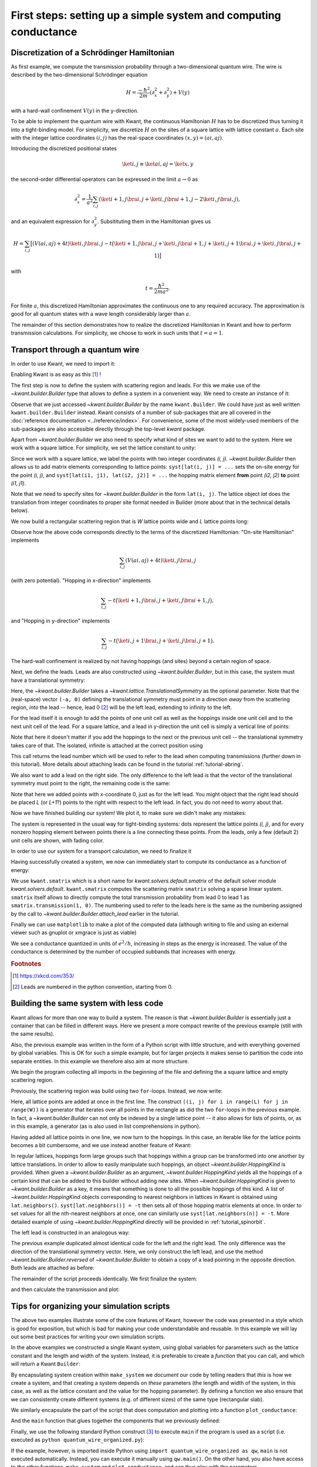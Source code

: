 First steps: setting up a simple system and computing conductance
-----------------------------------------------------------------

.. _tutorial_discretization_schrodinger:

Discretization of a Schrödinger Hamiltonian
...........................................

As first example, we compute the transmission probability through a
two-dimensional quantum wire.  The wire is described by the two-dimensional
Schrödinger equation

.. math::
    H = \frac{-\hbar^2}{2m}(\partial_x^2 + \partial_y^2) + V(y)

with a hard-wall confinement :math:`V(y)` in the y-direction.

To be able to implement the quantum wire with Kwant, the continuous Hamiltonian
:math:`H` has to be discretized thus turning it into a tight-binding
model.  For simplicity, we discretize :math:`H` on the sites of a square
lattice with lattice constant :math:`a`.  Each site with the integer
lattice coordinates :math:`(i, j)` has the real-space coordinates :math:`(x, y)
= (ai, aj)`.

Introducing the discretized positional states

.. math::
    \ket{i, j} \equiv \ket{ai, aj} = \ket{x, y}

the second-order differential operators can be expressed in the limit :math:`a
\to 0` as

.. math::
    \partial_x^2 = \frac{1}{a^2} \sum_{i, j} \left(\ket{i+1, j}\bra{i, j} +
    \ket{i, j}\bra{i+1, j} -2 \ket{i, j}\bra{i, j} \right),

and an equivalent expression for :math:`\partial_y^2`.  Subsitituting them in
the Hamiltonian gives us

.. math::
    H = \sum_{i,j} \big[ \left(V(ai, aj) + 4t\right)\ket{i,j}\bra{i,j}
    - t \big( \ket{i+1,j}\bra{i,j} + \ket{i,j}\bra{i+1,j}
    + \ket{i,j+1}\bra{i,j} + \ket{i,j}\bra{i,j+1} \big) \big]

with

.. math::
    t = \frac{\hbar^2}{2ma^2}.

For finite :math:`a`, this discretized Hamiltonian approximates the continuous
one to any required accuracy.  The approximation is good for all quantum states
with a wave length considerably larger than :math:`a`.

The remainder of this section demonstrates how to realize the discretized
Hamiltonian in Kwant and how to perform transmission calculations.  For
simplicity, we choose to work in such units that :math:`t = a = 1`.

.. _tutorial_quantum_wire:

Transport through a quantum wire
................................

.. seealso::
    You can execute the code examples live in your browser by
    activating thebelab:

    .. thebe-button:: Activate Thebelab

.. seealso::
    The complete source code of this example can be found in
    :jupyter-download:script:`quantum_wire`

In order to use Kwant, we need to import it:

.. jupyter-kernel::
    :id: quantum_wire

.. jupyter-execute::
    :hide-code:

    # Tutorial 2.2.2. Transport through a quantum wire
    # ================================================
    #
    # Physics background
    # ------------------
    #  Conductance of a quantum wire; subbands
    #
    # Kwant features highlighted
    # --------------------------
    #  - Builder for setting up transport systems easily
    #  - Making scattering region and leads
    #  - Using the simple sparse solver for computing Landauer conductance

    # For plotting
    from matplotlib import pyplot

.. jupyter-execute:: boilerplate.py
    :hide-code:

.. jupyter-execute::

    import kwant

Enabling Kwant is as easy as this [#]_ !

The first step is now to define the system with scattering region and
leads. For this we make use of the `~kwant.builder.Builder` type that allows to
define a system in a convenient way. We need to create an instance of it:

.. jupyter-execute::

    # First define the tight-binding system

    syst = kwant.Builder()

Observe that we just accessed `~kwant.builder.Builder` by the name
``kwant.Builder``.  We could have just as well written
``kwant.builder.Builder`` instead.  Kwant consists of a number of sub-packages
that are all covered in the :doc:`reference documentation
<../reference/index>`.  For convenience, some of the most widely-used members
of the sub-packages are also accessible directly through the top-level `kwant`
package.

Apart from `~kwant.builder.Builder` we also need to specify
what kind of sites we want to add to the system. Here we work with
a square lattice. For simplicity, we set the lattice constant to unity:

.. jupyter-execute::

    a = 1
    lat = kwant.lattice.square(a)

Since we work with a square lattice, we label the points with two
integer coordinates `(i, j)`. `~kwant.builder.Builder` then
allows us to add matrix elements corresponding to lattice points:
``syst[lat(i, j)] = ...`` sets the on-site energy for the point `(i, j)`,
and ``syst[lat(i1, j1), lat(i2, j2)] = ...`` the hopping matrix element
**from** point `(i2, j2)` **to** point `(i1, j1)`.

Note that we need to specify sites for `~kwant.builder.Builder`
in the form ``lat(i, j)``. The lattice object `lat` does the
translation from integer coordinates to proper site format
needed in Builder (more about that in the technical details below).

We now build a rectangular scattering region that is `W`
lattice points wide and `L` lattice points long:

.. jupyter-execute::

    t = 1.0
    W, L = 10, 30

    # Define the scattering region

    for i in range(L):
        for j in range(W):
            # On-site Hamiltonian
            syst[lat(i, j)] = 4 * t

            # Hopping in y-direction
            if j > 0:
                syst[lat(i, j), lat(i, j - 1)] = -t

            # Hopping in x-direction
            if i > 0:
                syst[lat(i, j), lat(i - 1, j)] = -t

Observe how the above code corresponds directly to the terms of the discretized
Hamiltonian:
"On-site Hamiltonian" implements

.. math::
    \sum_{i,j} \left(V(ai, aj) + 4t\right)\ket{i,j}\bra{i,j}

(with zero potential).  "Hopping in x-direction" implements

.. math::
    \sum_{i,j} -t \big( \ket{i+1,j}\bra{i,j} + \ket{i,j}\bra{i+1,j} \big),

and "Hopping in y-direction" implements

.. math::
    \sum_{i,j} -t \big( \ket{i,j+1}\bra{i,j} + \ket{i,j}\bra{i,j+1} \big).

The hard-wall confinement is realized by not having hoppings (and sites) beyond
a certain region of space.


Next, we define the leads. Leads are also constructed using
`~kwant.builder.Builder`, but in this case, the
system must have a translational symmetry:

.. jupyter-execute::

     # Then, define and attach the leads:

     # First the lead to the left
     # (Note: TranslationalSymmetry takes a real-space vector)
     sym_left_lead = kwant.TranslationalSymmetry((-a, 0))
     left_lead = kwant.Builder(sym_left_lead)

Here, the `~kwant.builder.Builder` takes a
`~kwant.lattice.TranslationalSymmetry` as the optional parameter. Note that the
(real-space) vector ``(-a, 0)`` defining the translational symmetry must point
in a direction *away* from the scattering region, *into* the lead -- hence, lead
0 [#]_ will be the left lead, extending to infinity to the left.

For the lead itself it is enough to add the points of one unit cell as well
as the hoppings inside one unit cell and to the next unit cell of the lead.
For a square lattice, and a lead in y-direction the unit cell is
simply a vertical line of points:

.. jupyter-execute::

    for j in range(W):
        left_lead[lat(0, j)] = 4 * t
        if j > 0:
            left_lead[lat(0, j), lat(0, j - 1)] = -t
        left_lead[lat(1, j), lat(0, j)] = -t

Note that here it doesn't matter if you add the hoppings to the next or the
previous unit cell -- the translational symmetry takes care of that.  The
isolated, infinite is attached at the correct position using

.. jupyter-execute::
    :hide-output:

     syst.attach_lead(left_lead)

This call returns the lead number which will be used to refer to the lead when
computing transmissions (further down in this tutorial). More details about
attaching leads can be found in the tutorial :ref:`tutorial-abring`.

We also want to add a lead on the right side. The only difference to
the left lead is that the vector of the translational
symmetry must point to the right, the remaining code is the same:

.. jupyter-execute::
    :hide-output:

    # Then the lead to the right

    sym_right_lead = kwant.TranslationalSymmetry((a, 0))
    right_lead = kwant.Builder(sym_right_lead)

    for j in range(W):
        right_lead[lat(0, j)] = 4 * t
        if j > 0:
            right_lead[lat(0, j), lat(0, j - 1)] = -t
        right_lead[lat(1, j), lat(0, j)] = -t

    syst.attach_lead(right_lead)

Note that here we added points with x-coordinate 0, just as for the left lead.
You might object that the right lead should be placed `L`
(or `L+1`?) points to the right with respect to the left lead. In fact,
you do not need to worry about that.

Now we have finished building our system! We plot it, to make sure we didn't
make any mistakes:

.. jupyter-execute::

    kwant.plot(syst);

The system is represented in the usual way for tight-binding systems:
dots represent the lattice points `(i, j)`, and for every
nonzero hopping element between points there is a line connecting these
points. From the leads, only a few (default 2) unit cells are shown, with
fading color.

In order to use our system for a transport calculation, we need to finalize it

.. jupyter-execute::

     # Finalize the system
     syst = syst.finalized()

Having successfully created a system, we now can immediately start to compute
its conductance as a function of energy:

.. jupyter-execute::

    # Now that we have the system, we can compute conductance
    energies = []
    data = []
    for ie in range(100):
        energy = ie * 0.01

        # compute the scattering matrix at a given energy
        smatrix = kwant.smatrix(syst, energy)

        # compute the transmission probability from lead 0 to
        # lead 1
        energies.append(energy)
        data.append(smatrix.transmission(1, 0))

We use ``kwant.smatrix`` which is a short name for
`kwant.solvers.default.smatrix` of the default solver module
`kwant.solvers.default`.  ``kwant.smatrix`` computes the scattering matrix
``smatrix`` solving a sparse linear system.  ``smatrix`` itself allows to
directly compute the total transmission probability from lead 0 to lead 1 as
``smatrix.transmission(1, 0)``. The numbering used to refer to the leads here
is the same as the numbering assigned by the call to
`~kwant.builder.Builder.attach_lead` earlier in the tutorial.

Finally we can use ``matplotlib`` to make a plot of the computed data
(although writing to file and using an external viewer such as
gnuplot or xmgrace is just as viable)

.. jupyter-execute::

    # Use matplotlib to write output
    # We should see conductance steps
    pyplot.figure()
    pyplot.plot(energies, data)
    pyplot.xlabel("energy [t]")
    pyplot.ylabel("conductance [e^2/h]")
    pyplot.show()

We see a conductance quantized in units of :math:`e^2/h`,
increasing in steps as the energy is increased. The
value of the conductance is determined by the number of occupied
subbands that increases with energy.


.. specialnote:: Technical details

   - In the example above, when building the system, only one direction
     of hopping is given, i.e. ``syst[lat(i, j), lat(i, j-1)] = ...`` and
     not also ``syst[lat(i, j-1), lat(i, j)] = ...``. The reason is that
     `~kwant.builder.Builder` automatically adds the other
     direction of the hopping such that the resulting system is Hermitian.

     However, it does not hurt to define the opposite direction of hopping as
     well::

         syst[lat(1, 0), lat(0, 0)] = -t
         syst[lat(0, 0), lat(1, 0)] = -t.conj()

     (assuming that `t` is complex) is perfectly fine. However,
     be aware that also

     ::

         syst[lat(1, 0), lat(0, 0)] = -1
         syst[lat(0, 0), lat(1, 0)] = -2

     is valid code. In the latter case, the hopping ``syst[lat(1, 0),
     lat(0, 0)]`` is overwritten by the last line and also equals to -2.

   - Some more details the relation between `~kwant.builder.Builder`
     and the square lattice `lat` in the example:

     Technically, `~kwant.builder.Builder` expects
     **sites** as indices. Sites themselves have a certain type, and
     belong to a **site family**. A site family is also used to convert
     something that represents a site (like a tuple) into a
     proper `~kwant.builder.Site` object that can be used with
     `~kwant.builder.Builder`.

     In the above example, `lat` is the site family. ``lat(i, j)``
     then translates the description of a lattice site in terms of two
     integer indices (which is the natural way to do here) into
     a proper `~kwant.builder.Site` object.

     The concept of site families and sites allows `~kwant.builder.Builder`
     to mix arbitrary lattices and site families

   - In the example, we wrote

     ::

         syst = syst.finalized()

     In doing so, we transform the `~kwant.builder.Builder` object (with which
     we built up the system step by step) into a `~kwant.system.System`
     that has a fixed structure (which we cannot change any more).

     Note that this means that we cannot access the `~kwant.builder.Builder`
     object any more. This is not necesarry any more, as the computational
     routines all expect finalized systems. It even has the advantage
     that python is now free to release the memory occupied by the
     `~kwant.builder.Builder` which, for large systems, can be considerable.
     Roughly speaking, the above code corresponds to

     ::

         fsyst = syst.finalized()
         del syst
         syst = fsyst

   - Even though the vector passed to the
     `~kwant.lattice.TranslationalSymmetry` is specified in real space, it must
     be compatible with the lattice symmetries.  A single lead can consists of
     sites belonging to more than one lattice, but of course the translational
     symmetry of the lead has to be shared by all of them.

   - Instead of plotting to the screen (which is standard)
     `~kwant.plotter.plot` can also write to a file specified by the argument
     ``file``.

   - Due to matplotlib's limitations, Kwant's plotting routines have the
     side effect of fixing matplotlib's "backend".  If you would like to choose
     a different backend than the standard one, you must do so before asking
     Kwant to plot anything.


.. rubric:: Footnotes

.. [#] https://xkcd.com/353/
.. [#] Leads are numbered in the python convention, starting from 0.

Building the same system with less code
.......................................

.. seealso::
    The complete source code of this example can be found in
    :jupyter-download:script:`quantum_wire_revisited`


.. jupyter-kernel::
    :id: quantum_wire_revisited


Kwant allows for more than one way to build a system. The reason is that
`~kwant.builder.Builder` is essentially just a container that can be filled in
different ways. Here we present a more compact rewrite of the previous example
(still with the same results).

Also, the previous example was written in the form of a Python script with
little structure, and with everything governed by global variables.  This is OK
for such a simple example, but for larger projects it makes sense to partition
the code into separate entities. In this example we therefore also aim at more
structure.

We begin the program collecting all imports in the beginning of the
file and defining the a square lattice and empty scattering region.

.. jupyter-execute::
    :hide-code:

    # Tutorial 2.2.3. Building the same system with less code
    # =======================================================
    #
    # Physics background
    # ------------------
    #  Conductance of a quantum wire; subbands
    #
    # Kwant features highlighted
    # --------------------------
    #  - Using iterables and builder.HoppingKind for making systems
    #  - introducing `reversed()` for the leads
    #
    # Note: Does the same as tutorial1a.py, but using other features of Kwant.

.. jupyter-execute::

    import kwant

    # For plotting
    from matplotlib import pyplot

.. jupyter-execute:: boilerplate.py
    :hide-code:

.. jupyter-execute::

    a = 1
    t = 1.0
    W, L = 10, 30

    # Start with an empty tight-binding system and a single square lattice.
    # `a` is the lattice constant (by default set to 1 for simplicity).
    lat = kwant.lattice.square(a)

    syst = kwant.Builder()


Previously, the scattering region was build using two ``for``-loops.
Instead, we now write:


.. jupyter-execute::

    syst[(lat(x, y) for x in range(L) for y in range(W))] = 4 * t


Here, all lattice points are added at once in the first line.  The
construct ``((i, j) for i in range(L) for j in range(W))`` is a
generator that iterates over all points in the rectangle as did the
two ``for``-loops in the previous example. In fact, a
`~kwant.builder.Builder` can not only be indexed by a single
lattice point -- it also allows for lists of points, or, as in this
example, a generator (as is also used in list comprehensions in
python).

Having added all lattice points in one line, we now turn to the
hoppings. In this case, an iterable like for the lattice
points becomes a bit cumbersome, and we use instead another
feature of Kwant:

.. jupyter-execute::

    syst[lat.neighbors()] = -t

In regular lattices, hoppings form large groups such that hoppings within a
group can be transformed into one another by lattice translations. In order to
allow to easily manipulate such hoppings, an object
`~kwant.builder.HoppingKind` is provided. When given a `~kwant.builder.Builder`
as an argument, `~kwant.builder.HoppingKind` yields all the hoppings of a
certain kind that can be added to this builder without adding new sites. When
`~kwant.builder.HoppingKind` is given to `~kwant.builder.Builder` as a key, it
means that something is done to all the possible hoppings of this kind. A list
of `~kwant.builder.HoppingKind` objects corresponding to nearest neighbors in
lattices in Kwant is obtained using ``lat.neighbors()``. ``syst[lat.neighbors()]
= -t`` then sets all of those hopping matrix elements at once. In order to set
values for all the nth-nearest neighbors at once, one can similarly use
``syst[lat.neighbors(n)] = -t``. More detailed example of using
`~kwant.builder.HoppingKind` directly will be provided in
:ref:`tutorial_spinorbit`.

The left lead is constructed in an analogous way:

.. jupyter-execute::

    lead = kwant.Builder(kwant.TranslationalSymmetry((-a, 0)))
    lead[(lat(0, j) for j in range(W))] = 4 * t
    lead[lat.neighbors()] = -t

The previous example duplicated almost identical code for the left and
the right lead.  The only difference was the direction of the translational
symmetry vector.  Here, we only construct the left lead, and use the method
`~kwant.builder.Builder.reversed` of `~kwant.builder.Builder` to obtain a copy
of a lead pointing in the opposite direction.  Both leads are attached as
before:

.. jupyter-execute::
    :hide-output:

    syst.attach_lead(lead)
    syst.attach_lead(lead.reversed())

The remainder of the script proceeds identically. We first finalize the system:

.. jupyter-execute::

    syst = syst.finalized()

and then calculate the transmission and plot:

.. jupyter-execute::

    energies = []
    data = []
    for ie in range(100):
        energy = ie * 0.01
        smatrix = kwant.smatrix(syst, energy)
        energies.append(energy)
        data.append(smatrix.transmission(1, 0))

    pyplot.figure()
    pyplot.plot(energies, data)
    pyplot.xlabel("energy [t]")
    pyplot.ylabel("conductance [e^2/h]")
    pyplot.show()

.. specialnote:: Technical details

   - We have seen different ways to add lattice points to a
     `~kwant.builder.Builder`. It allows to

     * add single points, specified as sites
     * add several points at once using a generator (as in this example)
     * add several points at once using a list (typically less
       effective compared to a generator)

     For technical reasons it is not possible to add several points
     using a tuple of sites. Hence it is worth noting
     a subtle detail in:

     >>> syst[(lat(x, y) for x in range(L) for y in range(W))] = 4 * t

     Note that ``(lat(x, y) for x in range(L) for y in range(W))`` is not
     a tuple, but a generator.

     Let us elaborate a bit more on this using a simpler example:

     >>> a = (0, 1, 2, 3)
     >>> b = (i for i in range(4))

     Here, `a` is a tuple, whereas `b` is a generator. One difference
     is that one can subscript tuples, but not generators:

     >>> a[0]
     0
     >>> b[0]
     Traceback (most recent call last):
       File "<stdin>", line 1, in <module>
     TypeError: 'generator' object is unsubscriptable

     However, both can be used in ``for``-loops, for example.

   - In the example, we have added all the hoppings using
     `~kwant.builder.HoppingKind`. In fact,
     hoppings can be added in the same fashion as sites, namely specifying

     * a single hopping
     * several hoppings via a generator
     * several hoppings via a list

     A hopping is defined using two sites. If several hoppings are
     added at once, these two sites should be encapsulated in a tuple.
     In particular, one must write::

         syst[((lat(0,j+1), lat(0, j)) for j in range(W-1)] = ...

     or::

         syst[[(site1, site2), (site3, site4), ...]] = ...

     You might wonder, why it is then possible to write for a single hopping::

        syst[site1, site2] = ...

     instead of ::

        syst[(site1, site2)] = ...

     In fact, due to the way python handles subscripting, ``syst[site1, site2]``
     is the same as ``syst[(site1, site2)]``.

     (This is the deeper reason why several sites cannot be added as a tuple --
     it would be impossible to distinguish whether one would like to add two
     separate sites, or one hopping.


Tips for organizing your simulation scripts
...........................................

.. seealso::
    The complete source code of this example can be found in
    :jupyter-download:script:`quantum_wire_organized`


.. jupyter-kernel::
    :id: quantum_wire_organized

.. jupyter-execute::
    :hide-code:

    # Tutorial 2.2.4. Organizing a simulation script
    # ==============================================
    #
    # Physics background
    # ------------------
    #  Conductance of a quantum wire; subbands
    #
    # Note: Does the same as quantum_write_revisited.py, but features
    #       better code organization


The above two examples illustrate some of the core features of Kwant, however
the code was presented in a style which is good for exposition, but which is
bad for making your code understandable and reusable. In this example we will
lay out some best practices for writing your own simulation scripts.

In the above examples we constructed a single Kwant system, using global variables
for parameters such as the lattice constant and the length and width of the system.
Instead, it is preferable to create a *function* that you can call, and which will
return a Kwant ``Builder``:

.. jupyter-execute::

    from matplotlib import pyplot
    import kwant

.. jupyter-execute:: boilerplate.py
    :hide-code:

.. jupyter-execute::

    def make_system(L, W, a=1, t=1.0):
        lat = kwant.lattice.square(a)

        syst = kwant.Builder()
        syst[(lat(i, j) for i in range(L) for j in range(W))] = 4 * t
        syst[lat.neighbors()] = -t

        lead = kwant.Builder(kwant.TranslationalSymmetry((-a, 0)))
        lead[(lat(0, j) for j in range(W))] = 4 * t
        lead[lat.neighbors()] = -t

        syst.attach_lead(lead)
        syst.attach_lead(lead.reversed())

        return syst


By encapsulating system creation within ``make_system`` we *document* our code
by telling readers that *this* is how we create a system, and that creating a system
depends on *these* parameters (the length and width of the system, in this case, as well
as the lattice constant and the value for the hopping parameter). By defining a function
we also ensure that we can consistently create different systems (e.g. of different sizes)
of the same type (rectangular slab).

We similarly encapsulate the part of the script that does computation and plotting into
a function ``plot_conductance``:

.. jupyter-execute::

    def plot_conductance(syst, energies):
        # Compute conductance
        data = []
        for energy in energies:
            smatrix = kwant.smatrix(syst, energy)
            data.append(smatrix.transmission(1, 0))

        pyplot.figure()
        pyplot.plot(energies, data)
        pyplot.xlabel("energy [t]")
        pyplot.ylabel("conductance [e^2/h]")
        pyplot.show()

And the ``main`` function that glues together the components that we previously defined:

.. jupyter-execute::

    def main():
        syst = make_system(W=10, L=30)

        # Check that the system looks as intended.
        kwant.plot(syst)

        # Finalize the system.
        fsyst = syst.finalized()

        # We should see conductance steps.
        plot_conductance(fsyst, energies=[0.01 * i for i in range(100)])


Finally, we use the following standard Python construct [#]_ to execute
``main`` if the program is used as a script (i.e. executed as
``python quantum_wire_organized.py``):


.. jupyter-execute::

    # Call the main function if the script gets executed (as opposed to imported).
    # See <http://docs.python.org/library/__main__.html>.
    if __name__ == '__main__':
        main()

If the example, however, is imported inside Python using ``import
quantum_wire_organized as qw``, ``main`` is not executed automatically.
Instead, you can execute it manually using ``qw.main()``.  On the other
hand, you also have access to the other functions, ``make_system`` and
``plot_conductance``, and can thus play with the parameters.

The result of this example should be identical to the previous one.


.. rubric:: Footnotes

.. [#] https://docs.python.org/3/library/__main__.html
